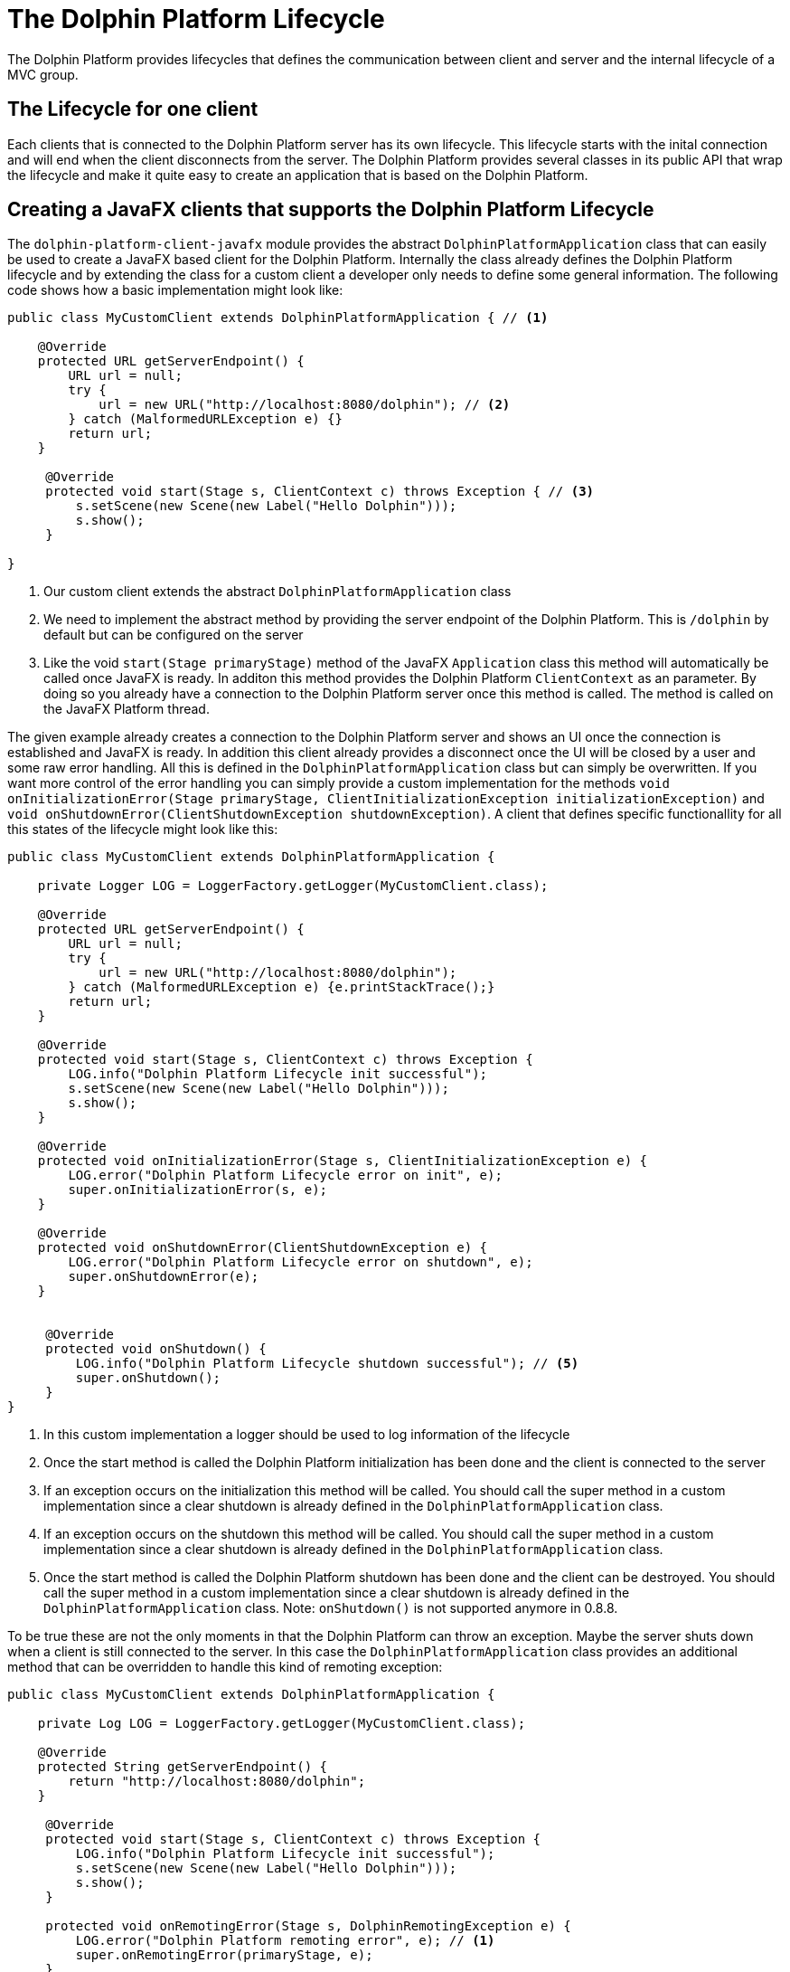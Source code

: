 
= The Dolphin Platform Lifecycle

The Dolphin Platform provides lifecycles that defines the communication between client and server and the internal
lifecycle of a MVC group.

== The Lifecycle for one client

Each clients that is connected to the Dolphin Platform server has its own lifecycle. This lifecycle starts with the
inital connection and will end when the client disconnects from the server. The Dolphin Platform provides several classes in its public
API that wrap the lifecycle and make it quite easy to create an application that is based on the Dolphin
Platform.

== Creating a JavaFX clients that supports the Dolphin Platform Lifecycle

The `dolphin-platform-client-javafx` module provides the abstract `DolphinPlatformApplication` class that can easily be used
to create a JavaFX based client for the Dolphin Platform. Internally the class already defines the Dolphin Platform
lifecycle and by extending the class for a custom client a developer only needs to define some general information.
 The following code shows how a basic implementation might look like:

[source,java]
----
public class MyCustomClient extends DolphinPlatformApplication { // <1>

    @Override
    protected URL getServerEndpoint() {
        URL url = null;
        try {
            url = new URL("http://localhost:8080/dolphin"); // <2>
        } catch (MalformedURLException e) {}
        return url;
    }

     @Override
     protected void start(Stage s, ClientContext c) throws Exception { // <3>
         s.setScene(new Scene(new Label("Hello Dolphin")));
         s.show();
     }

}
----
<1> Our custom client extends the abstract `DolphinPlatformApplication` class
<2> We need to implement the abstract method by providing the server endpoint of the Dolphin Platform. This is `/dolphin`
by default but can be configured on the server
<3> Like the void `start(Stage primaryStage)` method of the JavaFX `Application` class this method will automatically be
called once JavaFX is ready. In additon this method provides the Dolphin Platform `ClientContext` as an parameter. By
doing so you already have a connection to the Dolphin Platform server once this method is called. The method is called on
the JavaFX Platform thread.

The given example already creates a connection to the Dolphin Platform server and shows an UI once the connection is
established and JavaFX is ready. In addition this client already provides a disconnect once the UI will be closed by a
user and some raw error handling. All this is defined in the `DolphinPlatformApplication` class but can simply be overwritten.
If you want more control of the error handling you can simply provide a custom implementation for the methods
`void onInitializationError(Stage primaryStage, ClientInitializationException initializationException)` and
`void onShutdownError(ClientShutdownException shutdownException)`. A client that defines
specific functionallity for all this states of the lifecycle might look like this:

[source,java]
----
public class MyCustomClient extends DolphinPlatformApplication {

    private Logger LOG = LoggerFactory.getLogger(MyCustomClient.class);

    @Override
    protected URL getServerEndpoint() {
        URL url = null;
        try {
            url = new URL("http://localhost:8080/dolphin");
        } catch (MalformedURLException e) {e.printStackTrace();}
        return url;
    }

    @Override
    protected void start(Stage s, ClientContext c) throws Exception {
        LOG.info("Dolphin Platform Lifecycle init successful");
        s.setScene(new Scene(new Label("Hello Dolphin")));
        s.show();
    }

    @Override
    protected void onInitializationError(Stage s, ClientInitializationException e) {
        LOG.error("Dolphin Platform Lifecycle error on init", e);
        super.onInitializationError(s, e);
    }

    @Override
    protected void onShutdownError(ClientShutdownException e) {
        LOG.error("Dolphin Platform Lifecycle error on shutdown", e);
        super.onShutdownError(e);
    }


     @Override
     protected void onShutdown() {
         LOG.info("Dolphin Platform Lifecycle shutdown successful"); // <5>
         super.onShutdown();
     }
}
----
<1> In this custom implementation a logger should be used to log information of the lifecycle
<2> Once the start method is called the Dolphin Platform initialization has been done and the client is connected to the server
<3> If an exception occurs on the initialization this method will be called. You should call the super method in a custom
implementation since a clear shutdown is already defined in the `DolphinPlatformApplication` class.
<4> If an exception occurs on the shutdown this method will be called. You should call the super method in a custom
implementation since a clear shutdown is already defined in the `DolphinPlatformApplication` class.
<5> Once the start method is called the Dolphin Platform shutdown has been done and the client can be destroyed. You
should call the super method in a custom implementation since a clear shutdown is already defined in the
`DolphinPlatformApplication` class.
Note: `onShutdown()` is not supported anymore in 0.8.8.

To be true these are not the only moments in that the Dolphin Platform can throw an exception. Maybe the server shuts
down when a client is still connected to the server. In this case the `DolphinPlatformApplication` class
provides an additional method that can be overridden to handle this kind of remoting exception:

[source,java]
----
public class MyCustomClient extends DolphinPlatformApplication {

    private Log LOG = LoggerFactory.getLogger(MyCustomClient.class);

    @Override
    protected String getServerEndpoint() {
        return "http://localhost:8080/dolphin";
    }

     @Override
     protected void start(Stage s, ClientContext c) throws Exception {
         LOG.info("Dolphin Platform Lifecycle init successful");
         s.setScene(new Scene(new Label("Hello Dolphin")));
         s.show();
     }

     protected void onRemotingError(Stage s, DolphinRemotingException e) {
         LOG.error("Dolphin Platform remoting error", e); // <1>
         super.onRemotingError(primaryStage, e);
     }
}
----
<1> This method is called for a remoting error that is thrown at runtime. You should call the super method in a custom
implementation since a clear shutdown is already defined in the `DolphinPlatformApplication` class.
Note: `onRemotingError()` is not supported anymore in 0.8.8.

== The Dolphin Platform Lifecycle on the server

A Dolphin Platform based server provides a http endpoint that is used for the communication between client and server.
Whenever a new client is created and connects to the server a session is created on the server. The Dolphin Platform
provides its own session type that is called DolphinSession. This session type is "lower than the http session".
The DolphinSession is important if you want to create web application, for example. Since all the tabs of a browser share
the same http session it's hard to define data that is only related to one tab in the browser. In that case the lifecycle
of a DolphinSession is bound to a tab in the browser and ends when the tab will be closed.

Once a client disconnect its connection to the server the DolphinSession for this client will automatically be removed. If
a client can not disconnect because of an exception or maybe the Java process on the client is killed by an user the
DolphinSession will automatically be removed with the http session on the server.

To react on the lifecycle of a client on the server a developer can provide implementations of the `DolphinSessionListener`
interface that is part of the public server API of the Dolphin Platform. Each implementation of the `DolphinSessionListener`
interface that is annotated with `@DolphinListener` will be instantiated at runtime and used as a listener for created and
destroyed session. A basic implementation of such a class might look like this:

[source,java]
----
@DolphinListener
public class MyCustomListener implements DolphinSessionListener {

    private Logger LOG = LoggerFactory.getLogger(MyCustomListener.class);

    public void sessionCreated(DolphinSession s) {
        LOG.info("Session with id {0} created!", s.getId());    // <1>
    }

    public void sessionDestroyed(DolphinSession s) {
        LOG.info("Session with id {0} destroyed!", s.getId());  // <2>
    }

}
----
<1> This method is called for each new DolphinSession that is created on the server
<2> This method is called for each destroyed DolphinSession on the server